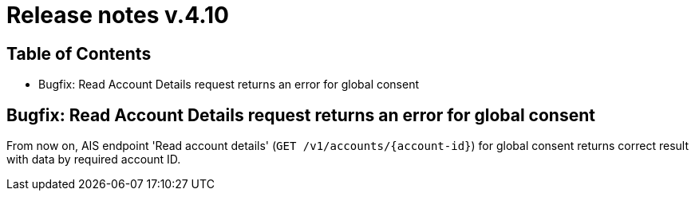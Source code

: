 = Release notes v.4.10

== Table of Contents
* Bugfix: Read Account Details request returns an error for global consent


== Bugfix: Read Account Details request returns an error for global consent

From now on, AIS endpoint 'Read account details' (`GET /v1/accounts/{account-id}`) for global consent returns correct result with data by required account ID.
